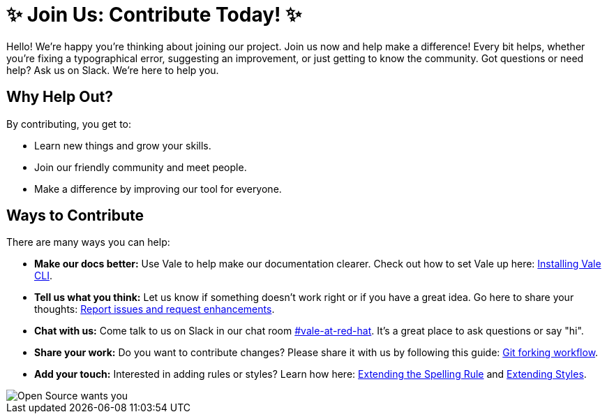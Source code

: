 // Metadata for Antora
:navtitle: Contributing
:keywords: contributing
// :page-aliases: 
// End of metadata for Antora

[id= "contributing"]
= ✨ Join Us: Contribute Today! ✨

Hello! We're happy you're thinking about joining our project.
Join us now and help make a difference! 
Every bit helps, whether you're fixing a typographical error, suggesting an improvement, or just getting to know the community.
Got questions or need help? Ask us on Slack. We're here to help you.

== Why Help Out? ==
By contributing, you get to:

- Learn new things and grow your skills.
- Join our friendly community and meet people.
- Make a difference by improving our tool for everyone.

== Ways to Contribute ==

There are many ways you can help:

* **Make our docs better:** Use Vale to help make our documentation clearer. Check out how to set Vale up here: xref:user-guide:installing-vale-cli.adoc[Installing Vale CLI].

* **Tell us what you think:** Let us know if something doesn't work right or if you have a great idea. Go here to share your thoughts: link:{repository-url}/issues[Report issues and request enhancements].

* **Chat with us:** Come talk to us on Slack in our chat room link:https://coreos.slack.com/archives/C0218RXJK5E[#vale-at-red-hat]. It's a great place to ask questions or say "hi".

* **Share your work:** Do you want to contribute changes? Please share it with us by following this guide: link:https://www.atlassian.com/git/tutorials/comparing-workflows/forking-workflow[Git forking workflow].

* **Add your touch:** Interested in adding rules or styles? Learn how here: xref:extending-the-spelling-rule.adoc[Extending the Spelling Rule] and xref:extending-styles.adoc[Extending Styles].

image::open-source-wants-you.jpg[Open Source wants you, align="left"]


